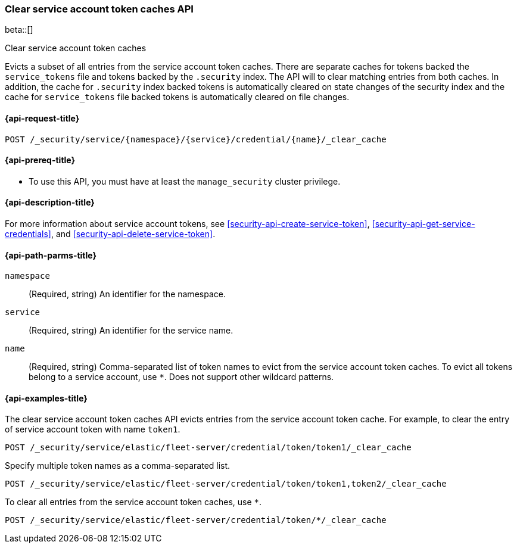 [role="xpack"]
[[security-api-clear-service-token-caches]]
=== Clear service account token caches API

beta::[]

++++
<titleabbrev>Clear service account token caches</titleabbrev>
++++

Evicts a subset of all entries from the service account token caches.
There are separate caches for tokens backed the `service_tokens` file
and tokens backed by the `.security` index.
The API will to clear matching entries from both caches.
In addition, the cache for `.security` index backed tokens is
automatically cleared on state changes of the security index
and the cache for `service_tokens` file backed tokens is
automatically cleared on file changes.

[[security-api-clear-service-token-caches-request]]
==== {api-request-title}

`POST /_security/service/{namespace}/{service}/credential/{name}/_clear_cache`

[[security-api-clear-service-token-caches-prereqs]]
==== {api-prereq-title}

* To use this API, you must have at least the `manage_security` cluster
privilege.

[[security-api-clear-service-token-caches-desc]]
==== {api-description-title}

For more information about service account tokens, see <<security-api-create-service-token>>,
<<security-api-get-service-credentials>>, and <<security-api-delete-service-token>>.

[[security-api-clear-service-token-caches-path-params]]
==== {api-path-parms-title}

`namespace`::
(Required, string) An identifier for the namespace.

`service`::
(Required, string) An identifier for the service name.

`name`::
(Required, string) Comma-separated list of token names to evict from the service account token caches.
To evict all tokens belong to a service account, use `*`. Does not support other wildcard patterns.

[[security-api-clear-service-token-caches-example]]
==== {api-examples-title}

The clear service account token caches API evicts entries from the service account token cache.
For example, to clear the entry of service account token with name `token1`.

[source,console]
--------------------------------------------------
POST /_security/service/elastic/fleet-server/credential/token/token1/_clear_cache
--------------------------------------------------

Specify multiple token names as a comma-separated list.

[source,console]
----
POST /_security/service/elastic/fleet-server/credential/token/token1,token2/_clear_cache
----

To clear all entries from the service account token caches, use `*`.

[source,console]
----
POST /_security/service/elastic/fleet-server/credential/token/*/_clear_cache
----
